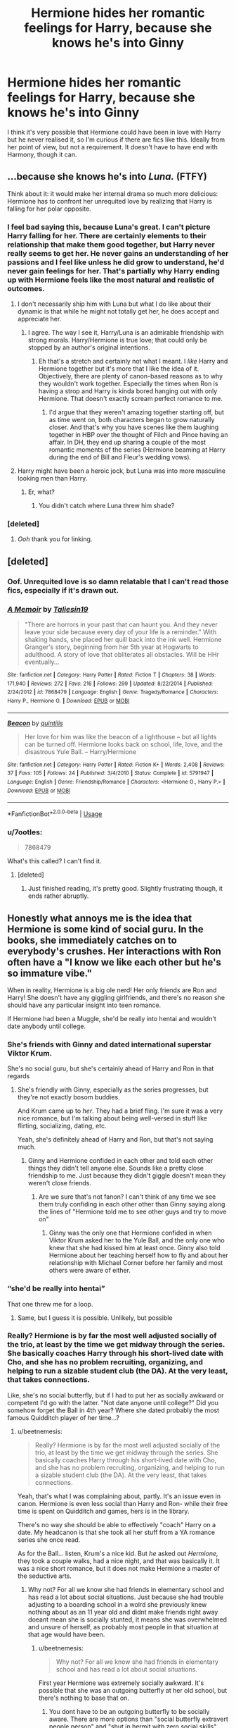 #+TITLE: Hermione hides her romantic feelings for Harry, because she knows he's into Ginny

* Hermione hides her romantic feelings for Harry, because she knows he's into Ginny
:PROPERTIES:
:Author: Sheenkah
:Score: 59
:DateUnix: 1545146353.0
:DateShort: 2018-Dec-18
:END:
I think it's very possible that Hermione could have been in love with Harry but he never realised it, so I'm curious if there are fics like this. Ideally from her point of view, but not a requirement. It doesn't have to have end with Harmony, though it can.


** ...because she knows he's into /Luna./ (FTFY)

Think about it: it would make her internal drama so much more delicious: Hermione has to confront her unrequited love by realizing that Harry is falling for her polar opposite.
:PROPERTIES:
:Author: MolochDhalgren
:Score: 64
:DateUnix: 1545150158.0
:DateShort: 2018-Dec-18
:END:

*** I feel bad saying this, because Luna's great. I can't picture Harry falling for her. There are certainly elements to their relationship that make them good together, but Harry never really seems to get her. He never gains an understanding of her passions and I feel like unless he did grow to understand, he'd never gain feelings for her. That's partially why Harry ending up with Hermione feels like the most natural and realistic of outcomes.
:PROPERTIES:
:Author: Sheenkah
:Score: 44
:DateUnix: 1545154758.0
:DateShort: 2018-Dec-18
:END:

**** I don't necessarily ship him with Luna but what I do like about their dynamic is that while he might not totally get her, he does accept and appreciate her.
:PROPERTIES:
:Author: ChelseaDagger13
:Score: 33
:DateUnix: 1545157700.0
:DateShort: 2018-Dec-18
:END:

***** I agree. The way I see it, Harry/Luna is an admirable friendship with strong morals. Harry/Hermione is true love; that could only be stopped by an author's original intentions.
:PROPERTIES:
:Author: Sheenkah
:Score: 8
:DateUnix: 1545158123.0
:DateShort: 2018-Dec-18
:END:

****** Eh that's a stretch and certainly not what I meant. I /like/ Harry and Hermione together but it's more that I like the idea of it. Objectively, there are plenty of canon-based reasons as to why they wouldn't work together. Especially the times when Ron is having a strop and Harry is kinda bored hanging out with only Hermione. That doesn't exactly scream perfect romance to me.
:PROPERTIES:
:Author: ChelseaDagger13
:Score: 11
:DateUnix: 1545158568.0
:DateShort: 2018-Dec-18
:END:

******* I'd argue that they weren't amazing together starting off, but as time went on, both characters began to grow naturally closer. And that's why you have scenes like them laughing together in HBP over the thought of Filch and Pince having an affair. In DH, they end up sharing a couple of the most romantic moments of the series (Hermione beaming at Harry during the end of Bill and Fleur's wedding vows).
:PROPERTIES:
:Author: Sheenkah
:Score: 13
:DateUnix: 1545159651.0
:DateShort: 2018-Dec-18
:END:


**** Harry might have been a heroic jock, but Luna was into more masculine looking men than Harry.
:PROPERTIES:
:Author: richardwhereat
:Score: -1
:DateUnix: 1545170692.0
:DateShort: 2018-Dec-19
:END:

***** Er, what?
:PROPERTIES:
:Author: darkpothead
:Score: 0
:DateUnix: 1545380078.0
:DateShort: 2018-Dec-21
:END:

****** You didn't catch where Luna threw him shade?
:PROPERTIES:
:Author: richardwhereat
:Score: 1
:DateUnix: 1545383531.0
:DateShort: 2018-Dec-21
:END:


*** [deleted]
:PROPERTIES:
:Score: 14
:DateUnix: 1545154811.0
:DateShort: 2018-Dec-18
:END:

**** /Ooh/ thank you for linking.
:PROPERTIES:
:Author: elemonated
:Score: 2
:DateUnix: 1545245611.0
:DateShort: 2018-Dec-19
:END:


** [deleted]
:PROPERTIES:
:Score: 13
:DateUnix: 1545149583.0
:DateShort: 2018-Dec-18
:END:

*** Oof. Unrequited love is so damn relatable that I can't read those fics, especially if it's drawn out.
:PROPERTIES:
:Author: AutumnSouls
:Score: 6
:DateUnix: 1545163151.0
:DateShort: 2018-Dec-18
:END:


*** [[https://www.fanfiction.net/s/7868479/1/][*/A Memoir/*]] by [[https://www.fanfiction.net/u/997444/Taliesin19][/Taliesin19/]]

#+begin_quote
  "There are horrors in your past that can haunt you. And they never leave your side because every day of your life is a reminder." With shaking hands, she placed her quill back into the ink well. Hermione Granger's story, beginning from her 5th year at Hogwarts to adulthood. A story of love that obliterates all obstacles. Will be HHr eventually...
#+end_quote

^{/Site/:} ^{fanfiction.net} ^{*|*} ^{/Category/:} ^{Harry} ^{Potter} ^{*|*} ^{/Rated/:} ^{Fiction} ^{T} ^{*|*} ^{/Chapters/:} ^{38} ^{*|*} ^{/Words/:} ^{171,940} ^{*|*} ^{/Reviews/:} ^{272} ^{*|*} ^{/Favs/:} ^{216} ^{*|*} ^{/Follows/:} ^{299} ^{*|*} ^{/Updated/:} ^{8/22/2014} ^{*|*} ^{/Published/:} ^{2/24/2012} ^{*|*} ^{/id/:} ^{7868479} ^{*|*} ^{/Language/:} ^{English} ^{*|*} ^{/Genre/:} ^{Tragedy/Romance} ^{*|*} ^{/Characters/:} ^{Harry} ^{P.,} ^{Hermione} ^{G.} ^{*|*} ^{/Download/:} ^{[[http://www.ff2ebook.com/old/ffn-bot/index.php?id=7868479&source=ff&filetype=epub][EPUB]]} ^{or} ^{[[http://www.ff2ebook.com/old/ffn-bot/index.php?id=7868479&source=ff&filetype=mobi][MOBI]]}

--------------

[[https://www.fanfiction.net/s/5791947/1/][*/Beacon/*]] by [[https://www.fanfiction.net/u/2177645/quintilis][/quintilis/]]

#+begin_quote
  Her love for him was like the beacon of a lighthouse -- but all lights can be turned off. Hermione looks back on school, life, love, and the disastrous Yule Ball. -- Harry/Hermione
#+end_quote

^{/Site/:} ^{fanfiction.net} ^{*|*} ^{/Category/:} ^{Harry} ^{Potter} ^{*|*} ^{/Rated/:} ^{Fiction} ^{K+} ^{*|*} ^{/Words/:} ^{2,408} ^{*|*} ^{/Reviews/:} ^{37} ^{*|*} ^{/Favs/:} ^{105} ^{*|*} ^{/Follows/:} ^{24} ^{*|*} ^{/Published/:} ^{3/4/2010} ^{*|*} ^{/Status/:} ^{Complete} ^{*|*} ^{/id/:} ^{5791947} ^{*|*} ^{/Language/:} ^{English} ^{*|*} ^{/Genre/:} ^{Friendship/Romance} ^{*|*} ^{/Characters/:} ^{<Hermione} ^{G.,} ^{Harry} ^{P.>} ^{*|*} ^{/Download/:} ^{[[http://www.ff2ebook.com/old/ffn-bot/index.php?id=5791947&source=ff&filetype=epub][EPUB]]} ^{or} ^{[[http://www.ff2ebook.com/old/ffn-bot/index.php?id=5791947&source=ff&filetype=mobi][MOBI]]}

--------------

*FanfictionBot*^{2.0.0-beta} | [[https://github.com/tusing/reddit-ffn-bot/wiki/Usage][Usage]]
:PROPERTIES:
:Author: FanfictionBot
:Score: 2
:DateUnix: 1545149592.0
:DateShort: 2018-Dec-18
:END:


*** u/7ootles:
#+begin_quote
  7868479
#+end_quote

What's this called? I can't find it.
:PROPERTIES:
:Author: 7ootles
:Score: 2
:DateUnix: 1545159746.0
:DateShort: 2018-Dec-18
:END:

**** [deleted]
:PROPERTIES:
:Score: 2
:DateUnix: 1545159987.0
:DateShort: 2018-Dec-18
:END:

***** Just finished reading, it's pretty good. Slightly frustrating though, it ends rather abruptly.
:PROPERTIES:
:Author: 7ootles
:Score: 2
:DateUnix: 1545231584.0
:DateShort: 2018-Dec-19
:END:


** Honestly what annoys me is the idea that Hermione is some kind of social guru. In the books, she immediately catches on to everybody's crushes. Her interactions with Ron often have a "I know we like each other but he's so immature vibe."

When in reality, Hermione is a big ole nerd! Her only friends are Ron and Harry! She doesn't have any giggling girlfriends, and there's no reason she should have any particular insight into teen romance.

If Hermione had been a Muggle, she'd be really into hentai and wouldn't date anybody until college.
:PROPERTIES:
:Author: beetnemesis
:Score: 72
:DateUnix: 1545147042.0
:DateShort: 2018-Dec-18
:END:

*** She's friends with Ginny and dated international superstar Viktor Krum.

She's no social guru, but she's certainly ahead of Harry and Ron in that regards
:PROPERTIES:
:Author: juanml82
:Score: 73
:DateUnix: 1545148799.0
:DateShort: 2018-Dec-18
:END:

**** She's friendly with Ginny, especially as the series progresses, but they're not exactly bosom buddies.

And Krum came up to /her/. They had a brief fling. I'm sure it was a very nice romance, but I'm talking about being well-versed in stuff like flirting, socializing, dating, etc.

Yeah, she's definitely ahead of Harry and Ron, but that's not saying much.
:PROPERTIES:
:Author: beetnemesis
:Score: 38
:DateUnix: 1545150506.0
:DateShort: 2018-Dec-18
:END:

***** Ginny and Hermione confided in each other and told each other things they didn't tell anyone else. Sounds like a pretty close friendship to me. Just because they didn't giggle doesn't mean they weren't close friends.
:PROPERTIES:
:Author: ravenclaw-sass
:Score: 17
:DateUnix: 1545155272.0
:DateShort: 2018-Dec-18
:END:

****** Are we sure that's not fanon? I can't think of any time we see them truly confiding in each other other than Ginny saying along the lines of "Hermione told me to see other guys and try to move on"
:PROPERTIES:
:Author: AskMeAboutKtizo
:Score: 8
:DateUnix: 1545171860.0
:DateShort: 2018-Dec-19
:END:

******* Ginny was the only one that Hermione confided in when Viktor Krum asked her to the Yule Ball, and the only one who knew that she had kissed him at least once. Ginny also told Hermione about her teaching herself how to fly and about her relationship with Michael Corner before her family and most others were aware of either.
:PROPERTIES:
:Author: ravenclaw-sass
:Score: 9
:DateUnix: 1545178294.0
:DateShort: 2018-Dec-19
:END:


*** “she'd be really into hentai”

That one threw me for a loop.
:PROPERTIES:
:Author: searchingformytruth
:Score: 12
:DateUnix: 1545157245.0
:DateShort: 2018-Dec-18
:END:

**** Same, but I guess it is possible. Unlikely, but possible
:PROPERTIES:
:Author: gdmcdona
:Score: 3
:DateUnix: 1545172398.0
:DateShort: 2018-Dec-19
:END:


*** Really? Hermione is by far the most well adjusted socially of the trio, at least by the time we get midway through the series. She basically coaches Harry through his short-lived date with Cho, and she has no problem recruiting, organizing, and helping to run a sizable student club (the DA). At the very least, that takes connections.

Like, she's no social butterfly, but if I had to put her as socially awkward or competent I'd go with the latter. "Not date anyone until college?" Did you somehow forget the Ball in 4th year? Where she dated probably the most famous Quidditch player of her time...?
:PROPERTIES:
:Author: hchan1
:Score: 22
:DateUnix: 1545149732.0
:DateShort: 2018-Dec-18
:END:

**** u/beetnemesis:
#+begin_quote
  Really? Hermione is by far the most well adjusted socially of the trio, at least by the time we get midway through the series. She basically coaches Harry through his short-lived date with Cho, and she has no problem recruiting, organizing, and helping to run a sizable student club (the DA). At the very least, that takes connections.
#+end_quote

Yeah, that's what I was complaining about, partly. It's an issue even in canon. Hermione is even less social than Harry and Ron- while their free time is spent on Quidditch and games, hers is in the library.

There's no way she should be able to effectively "coach" Harry on a date. My headcanon is that she took all her stuff from a YA romance series she once read.

As for the Ball... listen, Krum's a nice kid. But /he/ asked out /Hermione,/ they took a couple walks, had a nice night, and that was basically it. It was a nice short romance, but it does not make Hermione a master of the seductive arts.
:PROPERTIES:
:Author: beetnemesis
:Score: 16
:DateUnix: 1545150666.0
:DateShort: 2018-Dec-18
:END:

***** Why not? For all we know she had friends in elementary school and has read a lot about social situations. Just because she had trouble adjusting to a boarding school in a wolrd she previously knew nothing about as an 11 year old and didnt make friends right away doeant mean she is socially stunted, it means she was overwhelmed and unsure of herself, as probably most people in that situation at that age would have been.
:PROPERTIES:
:Author: stealthxstar
:Score: 3
:DateUnix: 1545155007.0
:DateShort: 2018-Dec-18
:END:

****** u/beetnemesis:
#+begin_quote
  Why not? For all we know she had friends in elementary school and has read a lot about social situations.
#+end_quote

First year Hermione was extremely socially awkward. It's possible that she was an outgoing butterfly at her old school, but there's nothing to base that on.
:PROPERTIES:
:Author: beetnemesis
:Score: 4
:DateUnix: 1545157190.0
:DateShort: 2018-Dec-18
:END:

******* You dont have to be an outgoing butterfly to be socially aware. There are more options than "social butterfly extravert people person" and "shut in hermit with zero social skills"...
:PROPERTIES:
:Author: stealthxstar
:Score: 7
:DateUnix: 1545158166.0
:DateShort: 2018-Dec-18
:END:


***** Oh. So evidence of her being socially well-adjusted in canon doesn't count because it goes against your own fantasy head-canon. And her date with Krum doesn't count as a date because... reasons. And the formation of the DA, that would require her knowing dozens of fellow classmates and them being able to trust her, goes completely unmentioned by you. That's how you're rolling. Gotcha!

Just curious, is there anything I can bring up you won't fob off with some excuse or another? Just asking so I can tell whether this is completely pointless and I should just move on.
:PROPERTIES:
:Author: hchan1
:Score: 10
:DateUnix: 1545151006.0
:DateShort: 2018-Dec-18
:END:

****** I guess my point is that we see the effects you're talking about in canon, but no causes.

We don't see her with friends. She has zero interest in guys (the Krum thing happened completely without her action, she thought he was just some weird guy hanging around)

Yes, there's the DA, but they just kind of... show up?

So what I'm saying is that canon has all these situations in which Hermione has all these socialite "effects," but the books never show anything leading up to that.

The DA is actually quite a good example. Until then, there had been zero mention of Hermione having contacts with other houses, and even less of them seeing her as a leader figure.

Yes, she has the highest grades in the school, but she is never shown being social with anyone but Ron and Harry.
:PROPERTIES:
:Author: beetnemesis
:Score: 13
:DateUnix: 1545151695.0
:DateShort: 2018-Dec-18
:END:

******* The book is from Harry's perspective. You don't see Ron being social with others either. Or Ginny, for that matter, but she is widely accepted as being a social butterfly. Yes, things happen off-screen.

You are supposed to infer characteristics from what we have available. And what we have available tells us, again and again, that Hermione, despite how badly she came off early on in canon, became a well-adjusted, socially competent person by the 4th book.

If you are going to argue that Hermione is a nerrrrrd, then give me evidence. I have provided plenty of my own.
:PROPERTIES:
:Author: hchan1
:Score: 16
:DateUnix: 1545152085.0
:DateShort: 2018-Dec-18
:END:

******** My argument isn't that she's a socially awkward nerd, it's that she /should/ be.

She doesn't have friends, other than Ron and Harry (and they have some outside friends they do stuff with like games and Quidditch. Her spare time is in the library).

She, unlike Harry and Ron, has almost nothing in common with her dormmates.

She has no romantic experience beyond her fling with Krum. While that puts her ahead of Harry and Ron, it means she has very little experience with "high school romance"- flirting, crushes, dates, etc.

All in all, she does not have the social life of a "normal" Hogwarts teenager.

And yet, as you say- she gives dating advice, observes crushes, conjures up the DA, and so forth. THAT'S what I'm complaining about. (What I was complaining even more about was fics that take this tendency to the extreme- as [[/u/galathielaltheral]] said, giving her /~mysterious girl powers~/)
:PROPERTIES:
:Author: beetnemesis
:Score: 8
:DateUnix: 1545154821.0
:DateShort: 2018-Dec-18
:END:

********* This sounds like headcanon and projecting...
:PROPERTIES:
:Author: stealthxstar
:Score: 5
:DateUnix: 1545155074.0
:DateShort: 2018-Dec-18
:END:


********* You are projecting so goddamn hard it hurts. "She *should* be a nerd." What is that even supposed to mean? Not everyone fits into a box. Someone can enjoy intellectual pursuits and still be healthy socially, and Hermione obviously comes from a healthy background. Her parents are wealthy. She takes summer trips abroad to France. What part of that shouts "socially awkward nerdlinger" to you?

I could understand this argument that she "should be" socially deficient if you were applying it to Harry "Cupboard under the Stairs" Potter, but Hermione does not have that kind of freakishly horrific upbringing.

No wonder you dismiss every point in my favor I try to bring up: you are so attached to the idea that Hermione *must* be a socially awkward loser that you are deaf to evidence that shows otherwise. She has no dating experience if you ignore the existence of Krum. She has no points of interest with her classmates if you ignore the massive school club she recruited them all for. She is a socially awkward person if you handwave away everything that shows otherwise.

This is going nowhere. I'm done.
:PROPERTIES:
:Author: hchan1
:Score: 8
:DateUnix: 1545155588.0
:DateShort: 2018-Dec-18
:END:

********** Y'all are totally arguing past each other. She's (or he's, but I'm assumming it's a she) saying that Hermione's social capabilities aren't well explained, you're saying that clearly she is socially capable because the text supports it.

That projecting comment is clearly uncalled for. You disagree with the negative traits she's applying to this character; therefore she must in some way have these negative traits.

1) There's no good reason to think she's socially inept in the way you're implying

2) Even if she is socially inept, is it so bad for her to want a character that she can relate to in this way? Especially when she (and others) have pointed out some reasonable support in the text. Come on. It's no reason to be a dick
:PROPERTIES:
:Author: blandge
:Score: 12
:DateUnix: 1545166126.0
:DateShort: 2018-Dec-19
:END:

*********** Thank you for being a voice of reason here.
:PROPERTIES:
:Author: AskMeAboutKtizo
:Score: 3
:DateUnix: 1545172278.0
:DateShort: 2018-Dec-19
:END:


********** Ugh, you are not hearing a word I am saying.

All the things you are using as examples are EFFECTS of being social. If someone is outgoing and socially competent, then they date people. If someone is well connected and liked by her peers, then she can start a popular club. If someone has experience in romance, then they are likely perceptive about others' romances.

Canon Hermione has all of these effects, but hasn't done the work, so to speak.
:PROPERTIES:
:Author: beetnemesis
:Score: 6
:DateUnix: 1545157129.0
:DateShort: 2018-Dec-18
:END:


******** There is quite a bit of evidence against Hermione as a social butterfly, even in her latter years.

First there is the entire failed SPEW campaign which is just incredibly awkward and shows that Hermione doesn't really know how to motivate people for something they don't already care about, or even recognize the fact that her campaigning has very little chance of success.

However, even more indicative is her treatment of Harry after the deaths of Cedric and Sirius. It's pretty clear that while she probably read up on the stages of grief, as well as general psychology somewhere, she also has no idea of how to actually connect with Harry and instead just keeps adding to his grief and unintentionally pushes him to avoid her.

I'm not saying she's socially inept, her social capabilities are far above the typical nerrrrd cliche, but she's definitely no social guru either.

Having one successful short relationship (which was initiated by the other party) does not turn someone into a relationship expert, and follow Hermione on the whole DA thing because they trust that when it comes to school stuff she knows what's she's talking about, not because of her charisma or large sphere of influence.
:PROPERTIES:
:Author: Hellothere_1
:Score: 7
:DateUnix: 1545155777.0
:DateShort: 2018-Dec-18
:END:

********* They're also ignoring the fact that Hermione admits that people overheard her talking about the first DA meeting and then spread word to their friends. She's not fully responsible for how widespread the DA became
:PROPERTIES:
:Author: AskMeAboutKtizo
:Score: 3
:DateUnix: 1545172398.0
:DateShort: 2018-Dec-19
:END:


********* You are setting up a strawman and arguing against it instead of what I actually said. Nowhere have I said she is a social guru. Just competent.

In my first comment I literally say "She is no social butterfly", so when you open by saying "there is plenty of evidence against her being a social butterfly" I wonder if you even read what I wrote.

#+begin_quote
  I'm not saying she's socially inept, her social capabilities are far above the typical nerrrrd cliche, but she's definitely no social guru either.
#+end_quote

That is basically paraphrasing what I said in my very first comment.

Failing to console someone after death hardly makes her a blithering social idiot. Trained psychologists have trouble with that at times. It's a pretty damned hard thing to do, doubly so if the one suffering is a moody teenager.

What the OP is claiming is that she is abnormally socially deficient. Here's a quote:

#+begin_quote
  If Hermione had been a Muggle, she'd be really into hentai and wouldn't date anybody until college.
#+end_quote

That kind of obnoxious flanderization and projection is what I was arguing against.
:PROPERTIES:
:Author: hchan1
:Score: 2
:DateUnix: 1545156434.0
:DateShort: 2018-Dec-18
:END:

********** Sorry, I wasn't particularly trying to strawman you.

In these long comment chains it sometimes gets hard to tell what exactly a particular comment is arguing for because everything is a response to a response to a response to a response.

Anyway, my main point is that while Hermione is by no means a social catastrophe she is plenty awkward at times and has quite a bit of trouble empathizing with more emotional people.
:PROPERTIES:
:Author: Hellothere_1
:Score: 5
:DateUnix: 1545184881.0
:DateShort: 2018-Dec-19
:END:


******* [deleted]
:PROPERTIES:
:Score: 3
:DateUnix: 1545155435.0
:DateShort: 2018-Dec-18
:END:

******** Very true
:PROPERTIES:
:Author: beetnemesis
:Score: 2
:DateUnix: 1545157138.0
:DateShort: 2018-Dec-18
:END:


****** So I don't fully agree with the other guy but Hermione literally says that people overheard her talking about the first DA meeting in the Hogs Head and then they spread the word to their friends. You really can't attribute the large showing to Hermione. She, at best, vaguely knows of everyone who showed up but she wasn't exactly the driving force behind how many people there were.
:PROPERTIES:
:Author: AskMeAboutKtizo
:Score: 3
:DateUnix: 1545172128.0
:DateShort: 2018-Dec-19
:END:


***** It is implied that they snogged too!
:PROPERTIES:
:Score: 2
:DateUnix: 1545152128.0
:DateShort: 2018-Dec-18
:END:

****** For all we know, they've been dating the entire year, she got to hung out with Krum's friends, they had sex... and Harry of course never paid any attention to all that (which would be in character)
:PROPERTIES:
:Author: juanml82
:Score: 3
:DateUnix: 1545163507.0
:DateShort: 2018-Dec-18
:END:


*** Hermione is textbook Aspergers, in girls. Professor Tony Attwood even uses her as an example in his talks on how Aspergers appears in girls since most people have a certain set of expectations as to what Aspergers looks like in people, but those are mostly all traits of boys with ASD, not girls.

[[https://youtu.be/wfOHnt4PMFo][Here's a really neat talk from Professor Attwood]]

-Has primarily boy friends because they're easier to work out than girls.

-Has really socially inappropriate interaction skills without appreciating what it is she's doing that people don't like. (Trouble reading the subtle cues kids use to tell each other they're being weird or annoying)

-Tells people what they're doing wrong all the time / comes off bossy. (Aspies function by intellectually working out what they're 'supposed to do' and will inform other kids when they're doing it wrong, without understanding that the other kids know full well they're not ‘supposed to' and don't care.)

-Very intellectual but socially inept in early years. Through intellect and learned mimicry, is able to learn better social skills and appear generally normal in later years.

-Spends a ton of time/escapes to the library

-Reads to understand people

-Gets super into certain subjects or causes that other people don't get or care about.
:PROPERTIES:
:Author: athey
:Score: 5
:DateUnix: 1545182770.0
:DateShort: 2018-Dec-19
:END:


*** I don't feel like Hermione is that socially competent in the books. She pays attention and can understand the back and forth between people likely because of what she's read in books. She recognizes patterns of behavior. However, she doesn't do great at handling relationships herself.

Think of the DA. She knows who people are so she could invite them. However, it turned out that the only reason they turned up was to hear Harry. She just annoys people with SPEW. She doesn't hang out with anyone when Ron and Harry are mad at her. Her only other friend is Ron's sister, who she would have been thrown into close proximity with at the Burrow. (The DA feels connected, but they don't casually hang out.) She had no idea Krum kept popping up in the library when she was there and casting glances her way because he wanted to talk to her. Remember "why can't he read on his stupid ship?" She knows about the feelings shared with Ron, but their relationship becomes filled with anger and misunderstandings because they both handle it badly.

Hermione one of those people who give good advice because the know the logical and right thing to do, but is sense when it comes to themselves. Those people certainly exist.
:PROPERTIES:
:Author: muted90
:Score: 2
:DateUnix: 1545209673.0
:DateShort: 2018-Dec-19
:END:


** Like half of portkey? (The half that is not affair!fics or just not bothering to explain...)

It is pretty much the stock Harmony plot these days, at least those that attempt to not radically change the personalities. Hermione depicted as 'setting' for Ron due to Harry not showing interest, and Harry not persuing Hermione due to her and Ron apparently being interested in each other.

For a non-Harmony instance, it is strongly implied this is what was happening in Grains of Sand in the Hourglass, before Tonks took her timestream dive
:PROPERTIES:
:Author: StarDolph
:Score: 5
:DateUnix: 1545162913.0
:DateShort: 2018-Dec-18
:END:

*** Doesn't that author hint at a Harry/Hermione/Tonks pairing in the sequel they're planning?
:PROPERTIES:
:Author: AutumnSouls
:Score: 2
:DateUnix: 1545163198.0
:DateShort: 2018-Dec-18
:END:

**** Yep. If he ever breaks away from his incest fic to write a sequel. Hopefully eventually :)
:PROPERTIES:
:Author: StarDolph
:Score: 2
:DateUnix: 1545163306.0
:DateShort: 2018-Dec-18
:END:

***** [deleted]
:PROPERTIES:
:Score: 1
:DateUnix: 1545165033.0
:DateShort: 2018-Dec-19
:END:

****** He is a good enough writer that I read even the fics that would normally be an instant no. I have actually been enjoying his twinscest fic and his Joan of Arc fic. But I am waiting patiently for him to return to Does and friends anyway. (I normally am not interested in Haram or incest fics, but he writes them very well)
:PROPERTIES:
:Author: StarDolph
:Score: 2
:DateUnix: 1545165553.0
:DateShort: 2018-Dec-19
:END:


** I thought of it the same way too.
:PROPERTIES:
:Score: 4
:DateUnix: 1545147549.0
:DateShort: 2018-Dec-18
:END:


** Honestly, it is more plausible that it is the other way around and that while Hermione liked Harry and crushed on Ron, she knew Ginny crushed on Harry and Hermione and Ginny were noted to be particular friends, so if Hermione liked Harry romantically in any capacity, then if she hid her feelings from Harry it would have been to prevent ruining her friendship with Ginny, as well as Harry. Seriously, Hermione dating Harry could have lead to a Hermione losing Ginny as a friend and Harry losing Ron as a friend in sequence, and that rift could have lead to Harry and Hermione breaking up due to the stress, which would have lead to nobody being friends within that friend group.

I vaguely remember a fanfiction that had an alternate Hermione that overthinked most of the events in the book by making a "simulation" that was always wrong before showing the canon version of events, such as Harry falling off his broom after Draco stole Neville's Rememberal.
:PROPERTIES:
:Author: ObsessionObsessor
:Score: 4
:DateUnix: 1545170323.0
:DateShort: 2018-Dec-19
:END:


** [[https://www.fanfiction.net/s/4307907/1/The-Keeper]]
:PROPERTIES:
:Author: HermanzLunge
:Score: 3
:DateUnix: 1545150422.0
:DateShort: 2018-Dec-18
:END:


** I'm partway through reading Harry Potter and the Lady Thief, which seems to be headed in that direction. It's a great, long story, anyway. Hermione is framed, expelled from Hogwarts, and apprentices to Mundungus Fletcher to lead a life of crime. [[https://m.fanfiction.net/s/12592097/1/Harry-Potter-and-the-Lady-Thief][Harry Potter and the Lady Thief]]
:PROPERTIES:
:Author: MTheLoud
:Score: 2
:DateUnix: 1545165507.0
:DateShort: 2018-Dec-19
:END:
